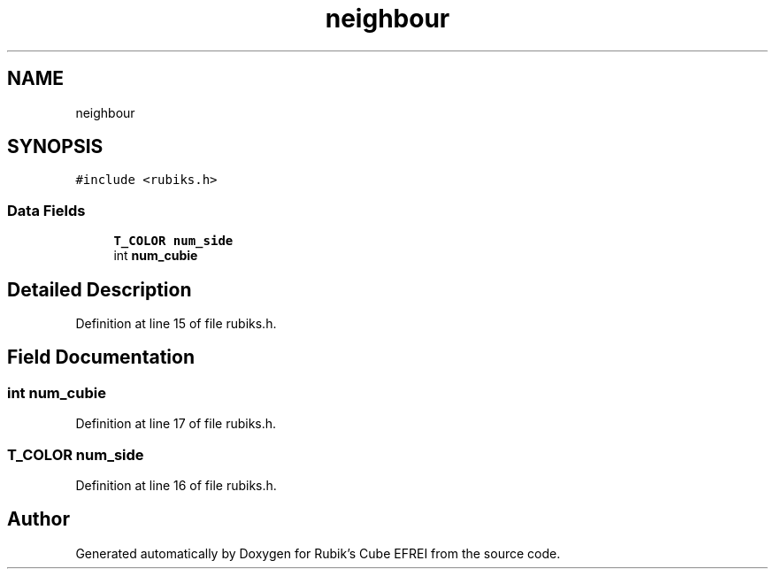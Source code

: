 .TH "neighbour" 3 "Thu May 13 2021" "Rubik's Cube EFREI" \" -*- nroff -*-
.ad l
.nh
.SH NAME
neighbour
.SH SYNOPSIS
.br
.PP
.PP
\fC#include <rubiks\&.h>\fP
.SS "Data Fields"

.in +1c
.ti -1c
.RI "\fBT_COLOR\fP \fBnum_side\fP"
.br
.ti -1c
.RI "int \fBnum_cubie\fP"
.br
.in -1c
.SH "Detailed Description"
.PP 
Definition at line 15 of file rubiks\&.h\&.
.SH "Field Documentation"
.PP 
.SS "int num_cubie"

.PP
Definition at line 17 of file rubiks\&.h\&.
.SS "\fBT_COLOR\fP num_side"

.PP
Definition at line 16 of file rubiks\&.h\&.

.SH "Author"
.PP 
Generated automatically by Doxygen for Rubik's Cube EFREI from the source code\&.

